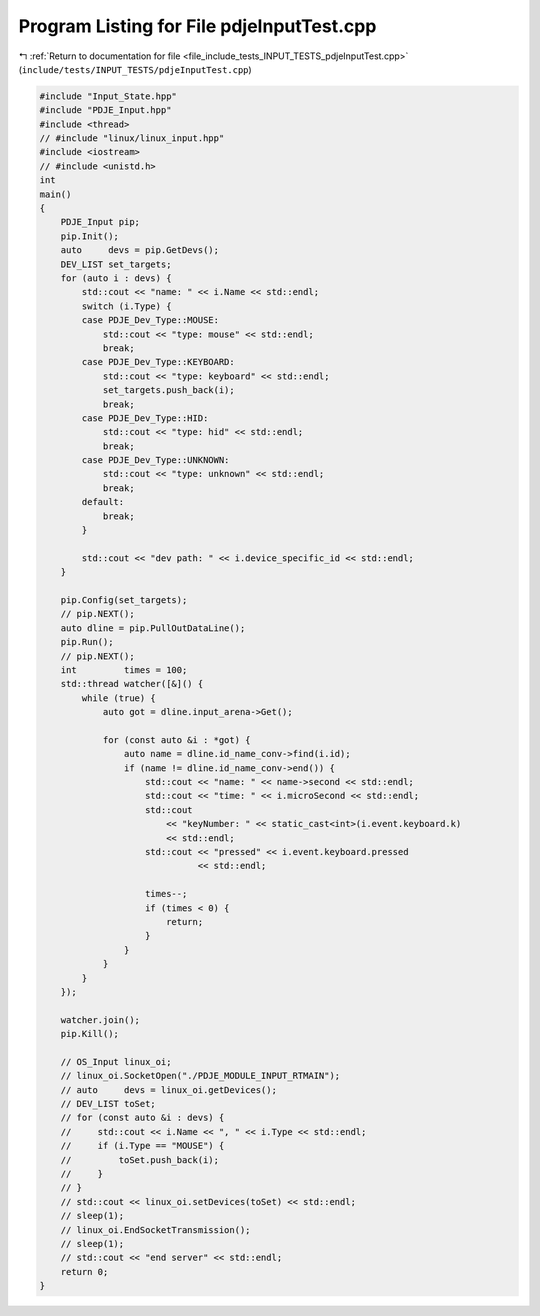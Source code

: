 
.. _program_listing_file_include_tests_INPUT_TESTS_pdjeInputTest.cpp:

Program Listing for File pdjeInputTest.cpp
==========================================

|exhale_lsh| :ref:`Return to documentation for file <file_include_tests_INPUT_TESTS_pdjeInputTest.cpp>` (``include/tests/INPUT_TESTS/pdjeInputTest.cpp``)

.. |exhale_lsh| unicode:: U+021B0 .. UPWARDS ARROW WITH TIP LEFTWARDS

.. code-block:: cpp

   #include "Input_State.hpp"
   #include "PDJE_Input.hpp"
   #include <thread>
   // #include "linux/linux_input.hpp"
   #include <iostream>
   // #include <unistd.h>
   int
   main()
   {
       PDJE_Input pip;
       pip.Init();
       auto     devs = pip.GetDevs();
       DEV_LIST set_targets;
       for (auto i : devs) {
           std::cout << "name: " << i.Name << std::endl;
           switch (i.Type) {
           case PDJE_Dev_Type::MOUSE:
               std::cout << "type: mouse" << std::endl;
               break;
           case PDJE_Dev_Type::KEYBOARD:
               std::cout << "type: keyboard" << std::endl;
               set_targets.push_back(i);
               break;
           case PDJE_Dev_Type::HID:
               std::cout << "type: hid" << std::endl;
               break;
           case PDJE_Dev_Type::UNKNOWN:
               std::cout << "type: unknown" << std::endl;
               break;
           default:
               break;
           }
   
           std::cout << "dev path: " << i.device_specific_id << std::endl;
       }
   
       pip.Config(set_targets);
       // pip.NEXT();
       auto dline = pip.PullOutDataLine();
       pip.Run();
       // pip.NEXT();
       int         times = 100;
       std::thread watcher([&]() {
           while (true) {
               auto got = dline.input_arena->Get();
   
               for (const auto &i : *got) {
                   auto name = dline.id_name_conv->find(i.id);
                   if (name != dline.id_name_conv->end()) {
                       std::cout << "name: " << name->second << std::endl;
                       std::cout << "time: " << i.microSecond << std::endl;
                       std::cout
                           << "keyNumber: " << static_cast<int>(i.event.keyboard.k)
                           << std::endl;
                       std::cout << "pressed" << i.event.keyboard.pressed
                                 << std::endl;
   
                       times--;
                       if (times < 0) {
                           return;
                       }
                   }
               }
           }
       });
   
       watcher.join();
       pip.Kill();
   
       // OS_Input linux_oi;
       // linux_oi.SocketOpen("./PDJE_MODULE_INPUT_RTMAIN");
       // auto     devs = linux_oi.getDevices();
       // DEV_LIST toSet;
       // for (const auto &i : devs) {
       //     std::cout << i.Name << ", " << i.Type << std::endl;
       //     if (i.Type == "MOUSE") {
       //         toSet.push_back(i);
       //     }
       // }
       // std::cout << linux_oi.setDevices(toSet) << std::endl;
       // sleep(1);
       // linux_oi.EndSocketTransmission();
       // sleep(1);
       // std::cout << "end server" << std::endl;
       return 0;
   }
